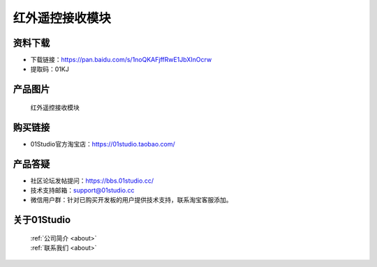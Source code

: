 
红外遥控接收模块
========================

资料下载
------------
- 下载链接：https://pan.baidu.com/s/1noQKAFjffRwE1JbXInOcrw
- 提取码：01KJ 

产品图片
------------

.. figure:: media/IR_receive.png

  红外遥控接收模块


购买链接
------------
- 01Studio官方淘宝店：https://01studio.taobao.com/


产品答疑
-------------
- 社区论坛发帖提问：https://bbs.01studio.cc/ 
- 技术支持邮箱：support@01studio.cc
- 微信用户群：针对已购买开发板的用户提供技术支持，联系淘宝客服添加。


关于01Studio
--------------

  | :ref:`公司简介 <about>`  
  | :ref:`联系我们 <about>`
